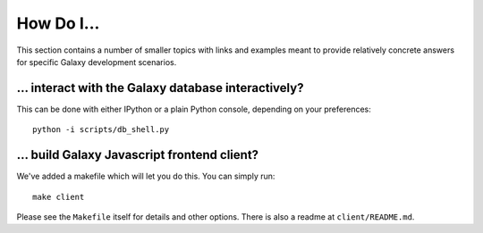How Do I...
===========

This section contains a number of smaller topics with links and examples meant
to provide relatively concrete answers for specific Galaxy development scenarios.

... interact with the Galaxy database interactively?
----------------------------------------------------

This can be done with either IPython or a plain Python console, depending on your preferences::

    python -i scripts/db_shell.py

... build Galaxy Javascript frontend client?
--------------------------------------------

We've added a makefile which will let you do this. You can simply run::

    make client

Please see the ``Makefile`` itself for details and other options. There is also a readme at
``client/README.md``.


